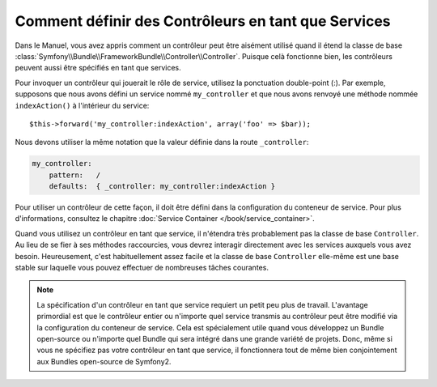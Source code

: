 .. codeauthor:: D. CHARTIER <denis.chartier+symfony-docs-fr@bonjour-tic.com>

.. index::
   single: Contrôleur; Services

Comment définir des Contrôleurs en tant que Services
====================================================

Dans le Manuel, vous avez appris comment un contrôleur peut être aisément utilisé
quand il étend la classe de base
:class:`Symfony\\Bundle\\FrameworkBundle\\Controller\\Controller`. Puisque celà
fonctionne bien, les contrôleurs peuvent aussi être spécifiés en tant que services.

Pour invoquer un contrôleur qui jouerait le rôle de service, utilisez la
ponctuation double-point (:). Par exemple, supposons que nous avons défini un
service nommé ``my_controller`` et que nous avons renvoyé une méthode nommée
``indexAction()`` à l'intérieur du service::

    $this->forward('my_controller:indexAction', array('foo' => $bar));

Nous devons utiliser la même notation que la valeur définie dans la route
``_controller``:

.. code-block:: yaml

    my_controller:
        pattern:   /
        defaults:  { _controller: my_controller:indexAction }

Pour utiliser un contrôleur de cette façon, il doit être défini dans la
configuration du conteneur de service. Pour plus d'informations, consultez le
chapitre :doc:`Service Container </book/service_container>`.

Quand vous utilisez un contrôleur en tant que service, il n'étendra très
probablement pas la classe de base ``Controller``. Au lieu de se fier à ses
méthodes raccourcies, vous devrez interagir directement avec les services
auxquels vous avez besoin. Heureusement, c'est habituellement assez facile et la
classe de base ``Controller`` elle-même est une base stable sur laquelle vous
pouvez effectuer de nombreuses tâches courantes.

.. note::

    La spécification d'un contrôleur en tant que service requiert un petit peu
    plus de travail. L'avantage primordial est que le contrôleur entier ou
    n'importe quel service transmis au contrôleur peut être modifié via la
    configuration du conteneur de service. Cela est spécialement utile quand vous
    développez un Bundle open-source ou n'importe quel Bundle qui sera intégré
    dans une grande variété de projets. Donc, même si vous ne spécifiez pas votre
    contrôleur en tant que service, il fonctionnera tout de même bien
    conjointement aux Bundles open-source de Symfony2.
